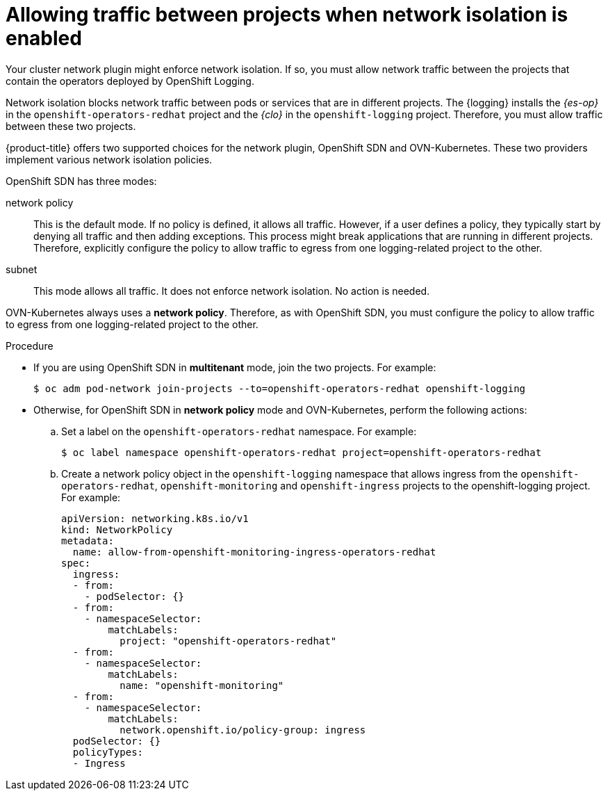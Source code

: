 // Module included in the following assemblies:
//
// * logging/cluster-logging-deploying.adoc

:_mod-docs-content-type: PROCEDURE
[id="cluster-logging-deploy-multitenant_{context}"]
= Allowing traffic between projects when network isolation is enabled

Your cluster network plugin might enforce network isolation. If so, you must allow network traffic between the projects that contain the operators deployed by OpenShift Logging.

Network isolation blocks network traffic between pods or services that are in different projects. The {logging} installs the _{es-op}_ in the `openshift-operators-redhat` project and the _{clo}_ in the `openshift-logging` project. Therefore, you must allow traffic between these two projects.

{product-title} offers two supported choices for the network plugin, OpenShift SDN and OVN-Kubernetes. These two providers implement various network isolation policies.

OpenShift SDN has three modes:

network policy:: This is the default mode. If no policy is defined, it allows all traffic. However, if a user defines a policy, they typically start by denying all traffic and then adding exceptions. This process might break applications that are running in different projects. Therefore, explicitly configure the policy to allow traffic to egress from one logging-related project to the other.

ifdef::openshift-enterprise,openshift-origin[]
multitenant:: This mode enforces network isolation. You must join the two logging-related projects to allow traffic between them.
endif::[]

subnet:: This mode allows all traffic. It does not enforce network isolation. No action is needed.

OVN-Kubernetes always uses a *network policy*. Therefore, as with OpenShift SDN, you must configure the policy to allow traffic to egress from one logging-related project to the other.

.Procedure

* If you are using OpenShift SDN in *multitenant* mode, join the two projects. For example:
+
[source,terminal]
----
$ oc adm pod-network join-projects --to=openshift-operators-redhat openshift-logging
----

* Otherwise, for OpenShift SDN in *network policy* mode and OVN-Kubernetes, perform the following actions:

.. Set a label on the `openshift-operators-redhat` namespace. For example:
+
[source,terminal]
----
$ oc label namespace openshift-operators-redhat project=openshift-operators-redhat
----

.. Create a network policy object in the `openshift-logging` namespace that allows ingress from the `openshift-operators-redhat`, `openshift-monitoring` and `openshift-ingress` projects to the openshift-logging project. For example:
+
[source,yaml]
----
apiVersion: networking.k8s.io/v1
kind: NetworkPolicy
metadata:
  name: allow-from-openshift-monitoring-ingress-operators-redhat
spec:
  ingress:
  - from:
    - podSelector: {}
  - from:
    - namespaceSelector:
        matchLabels:
          project: "openshift-operators-redhat"
  - from:
    - namespaceSelector:
        matchLabels:
          name: "openshift-monitoring"
  - from:
    - namespaceSelector:
        matchLabels:
          network.openshift.io/policy-group: ingress
  podSelector: {}
  policyTypes:
  - Ingress
----
